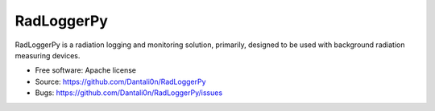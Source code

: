 ===============================
RadLoggerPy
===============================

.. image:: https://api.travis-ci.com/Dantali0n/radloggerpy.svg?branch=master
    :target: https://travis-ci.com/Dantali0n/radloggerpy
    :alt: Latest build status logo for branch master.
.. image:: https://codecov.io/gh/Dantali0n/radloggerpy/branch/master/graph/badge.svg
    :target: https://codecov.io/gh/Dantali0n/radloggerpy/tree/master/radloggerpy
    :alt: Codecov report about total code coverage achieved by unit tests.
.. image:: https://img.shields.io/github/license/Dantali0n/radloggerpy
    :target: https://github.com/Dantali0n/radloggerpy/blob/master/LICENSE
    :alt: Logo of Apache 2.0 software license.
.. image:: https://img.shields.io/twitter/follow/D4ntali0n?style=social
    :target: https://twitter.com/D4ntali0n
    :alt: Follow the main developer Dantalion on twitter.

RadLoggerPy is a radiation logging and monitoring solution, primarily,
designed to be used with background radiation measuring devices.

* Free software: Apache license
* Source: https://github.com/Dantali0n/RadLoggerPy
* Bugs: https://github.com/Dantali0n/RadLoggerPy/issues

